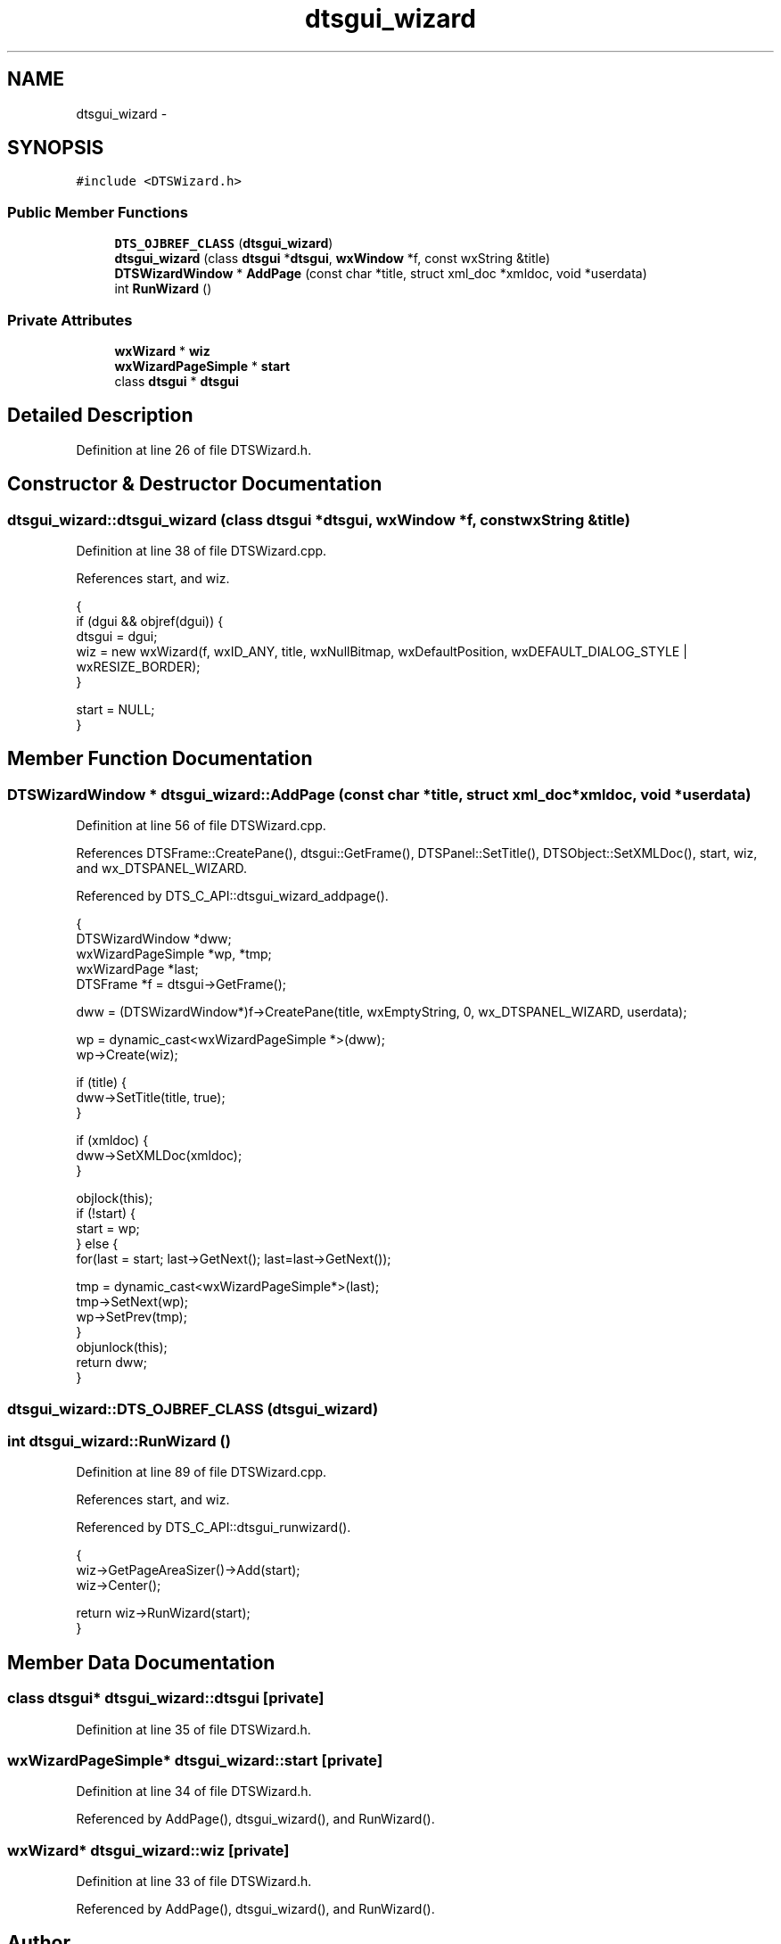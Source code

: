 .TH "dtsgui_wizard" 3 "Fri Oct 11 2013" "Version 0.00" "DTS Application wxWidgets GUI Library" \" -*- nroff -*-
.ad l
.nh
.SH NAME
dtsgui_wizard \- 
.SH SYNOPSIS
.br
.PP
.PP
\fC#include <DTSWizard\&.h>\fP
.SS "Public Member Functions"

.in +1c
.ti -1c
.RI "\fBDTS_OJBREF_CLASS\fP (\fBdtsgui_wizard\fP)"
.br
.ti -1c
.RI "\fBdtsgui_wizard\fP (class \fBdtsgui\fP *\fBdtsgui\fP, \fBwxWindow\fP *f, const wxString &title)"
.br
.ti -1c
.RI "\fBDTSWizardWindow\fP * \fBAddPage\fP (const char *title, struct xml_doc *xmldoc, void *userdata)"
.br
.ti -1c
.RI "int \fBRunWizard\fP ()"
.br
.in -1c
.SS "Private Attributes"

.in +1c
.ti -1c
.RI "\fBwxWizard\fP * \fBwiz\fP"
.br
.ti -1c
.RI "\fBwxWizardPageSimple\fP * \fBstart\fP"
.br
.ti -1c
.RI "class \fBdtsgui\fP * \fBdtsgui\fP"
.br
.in -1c
.SH "Detailed Description"
.PP 
Definition at line 26 of file DTSWizard\&.h\&.
.SH "Constructor & Destructor Documentation"
.PP 
.SS "dtsgui_wizard::dtsgui_wizard (class \fBdtsgui\fP *dtsgui, \fBwxWindow\fP *f, const wxString &title)"

.PP
Definition at line 38 of file DTSWizard\&.cpp\&.
.PP
References start, and wiz\&.
.PP
.nf
                                                                                   {
    if (dgui && objref(dgui)) {
        dtsgui = dgui;
        wiz = new wxWizard(f, wxID_ANY, title, wxNullBitmap, wxDefaultPosition, wxDEFAULT_DIALOG_STYLE | wxRESIZE_BORDER);
    }

    start = NULL;
}
.fi
.SH "Member Function Documentation"
.PP 
.SS "\fBDTSWizardWindow\fP * dtsgui_wizard::AddPage (const char *title, struct xml_doc *xmldoc, void *userdata)"

.PP
Definition at line 56 of file DTSWizard\&.cpp\&.
.PP
References DTSFrame::CreatePane(), dtsgui::GetFrame(), DTSPanel::SetTitle(), DTSObject::SetXMLDoc(), start, wiz, and wx_DTSPANEL_WIZARD\&.
.PP
Referenced by DTS_C_API::dtsgui_wizard_addpage()\&.
.PP
.nf
                                                                                                 {
    DTSWizardWindow *dww;
    wxWizardPageSimple *wp, *tmp;
    wxWizardPage *last;
    DTSFrame *f = dtsgui->GetFrame();

    dww = (DTSWizardWindow*)f->CreatePane(title, wxEmptyString, 0, wx_DTSPANEL_WIZARD, userdata);

    wp = dynamic_cast<wxWizardPageSimple *>(dww);
    wp->Create(wiz);

    if (title) {
        dww->SetTitle(title, true);
    }

    if (xmldoc) {
        dww->SetXMLDoc(xmldoc);
    }

    objlock(this);
    if (!start) {
        start = wp;
    } else {
        for(last = start; last->GetNext(); last=last->GetNext());

        tmp = dynamic_cast<wxWizardPageSimple*>(last);
        tmp->SetNext(wp);
        wp->SetPrev(tmp);
    }
    objunlock(this);
    return dww;
}
.fi
.SS "dtsgui_wizard::DTS_OJBREF_CLASS (\fBdtsgui_wizard\fP)"

.SS "int dtsgui_wizard::RunWizard ()"

.PP
Definition at line 89 of file DTSWizard\&.cpp\&.
.PP
References start, and wiz\&.
.PP
Referenced by DTS_C_API::dtsgui_runwizard()\&.
.PP
.nf
                             {
    wiz->GetPageAreaSizer()->Add(start);
    wiz->Center();

    return wiz->RunWizard(start);
}
.fi
.SH "Member Data Documentation"
.PP 
.SS "class \fBdtsgui\fP* dtsgui_wizard::dtsgui\fC [private]\fP"

.PP
Definition at line 35 of file DTSWizard\&.h\&.
.SS "\fBwxWizardPageSimple\fP* dtsgui_wizard::start\fC [private]\fP"

.PP
Definition at line 34 of file DTSWizard\&.h\&.
.PP
Referenced by AddPage(), dtsgui_wizard(), and RunWizard()\&.
.SS "\fBwxWizard\fP* dtsgui_wizard::wiz\fC [private]\fP"

.PP
Definition at line 33 of file DTSWizard\&.h\&.
.PP
Referenced by AddPage(), dtsgui_wizard(), and RunWizard()\&.

.SH "Author"
.PP 
Generated automatically by Doxygen for DTS Application wxWidgets GUI Library from the source code\&.
